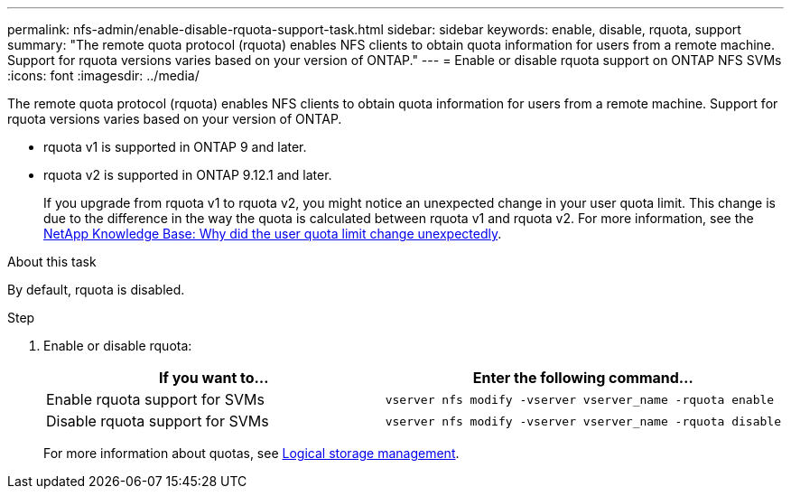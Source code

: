 ---
permalink: nfs-admin/enable-disable-rquota-support-task.html
sidebar: sidebar
keywords: enable, disable, rquota, support
summary: "The remote quota protocol (rquota) enables NFS clients to obtain quota information for users from a remote machine. Support for rquota versions varies based on your version of ONTAP."
---
= Enable or disable rquota support on ONTAP NFS SVMs
:icons: font
:imagesdir: ../media/

[.lead]
The remote quota protocol (rquota) enables NFS clients to obtain quota information for users from a remote machine. Support for rquota versions varies based on your version of ONTAP.

* rquota v1 is supported in ONTAP 9 and later. 
* rquota v2 is supported in ONTAP 9.12.1 and later.
+
If you upgrade from rquota v1 to rquota v2, you might notice an unexpected change in your user quota limit.  This change is due to the difference in the way the quota is calculated between rquota v1 and rquota v2. For more information, see the link:https://kb.netapp.com/on-prem/ontap/Ontap_OS/OS-KBs/Why_did_the_user_quota_limit_changed_unexpectedly[NetApp Knowledge Base: Why did the user quota limit change unexpectedly^].

.About this task

By default, rquota is disabled.

.Step

. Enable or disable rquota:
+
[cols="2*",options="header"]
|===
| If you want to...| Enter the following command...
a|
Enable rquota support for SVMs
a|
[source,cli]
----
vserver nfs modify -vserver vserver_name -rquota enable
----
a|
Disable rquota support for SVMs
a|
[source, cli]
----
vserver nfs modify -vserver vserver_name -rquota disable
----
|===
For more information about quotas, see link:../volumes/index.html[Logical storage management].

// 2025 May 28, ONTAPDOC-2982
// 2024 March 24 GitIssue 1676
